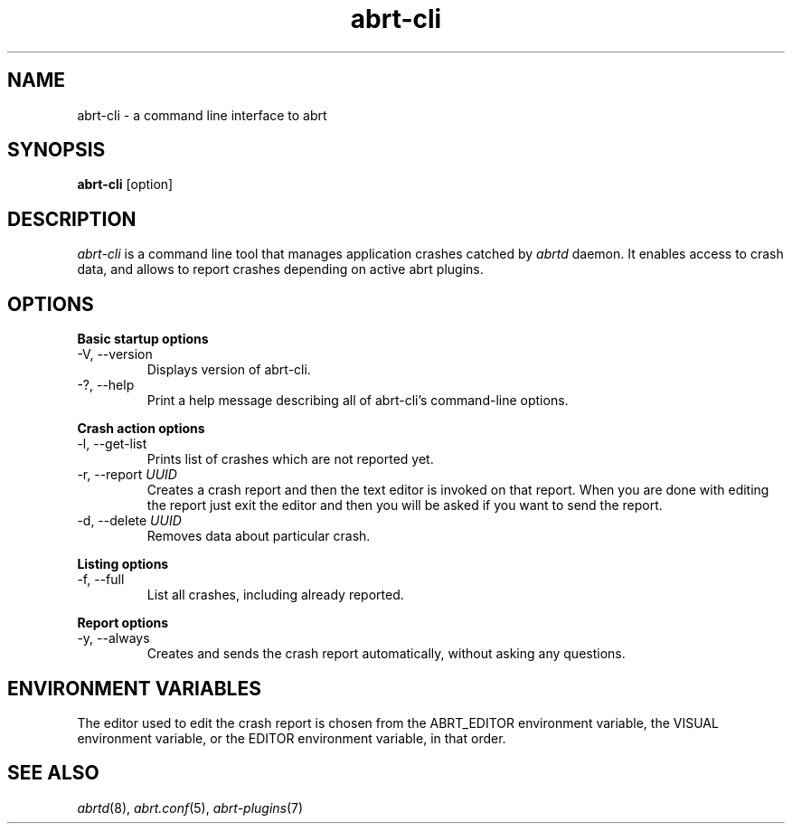 .TH abrt\-cli "1" "12 Oct 2009" ""
.SH NAME
abrt\-cli \- a command line interface to abrt
.SH SYNOPSIS
.B abrt\-cli
[option]
.SH DESCRIPTION
.I abrt\-cli
is a command line tool that manages application crashes catched by
.I abrtd
daemon. It enables access to crash data, and allows to report
crashes depending on active abrt plugins.
.SH OPTIONS
.B Basic startup options
.IP "\-V, \-\-version"
Displays version of abrt\-cli.
.IP "\-?, \-\-help"
Print a help message describing all of abrt-cli’s command-line options.

.PP
.B Crash action options
.IP "\-l, \-\-get\-list"
Prints list of crashes which are not reported yet.
.IP "\-r, \-\-report \fIUUID\fR"
Creates a crash report and then the text editor is invoked on that
report. When you are done with editing the report just exit the editor
and then you will be asked if you want to send the report.
.IP "\-d, \-\-delete \fIUUID\fR"
Removes data about particular crash.

.PP
.B Listing options
.IP "\-f, \-\-full"
List all crashes, including already reported.

.PP
.B Report options
.IP "\-y, \-\-always"
Creates and sends the crash report automatically, without asking
any questions.

.SH ENVIRONMENT VARIABLES
The editor used to edit the crash report is chosen from the ABRT_EDITOR
environment variable, the VISUAL environment variable, or the EDITOR
environment variable, in that order.
.SH "SEE ALSO"
.IR abrtd (8),
.IR abrt.conf (5),
.IR abrt-plugins (7)
